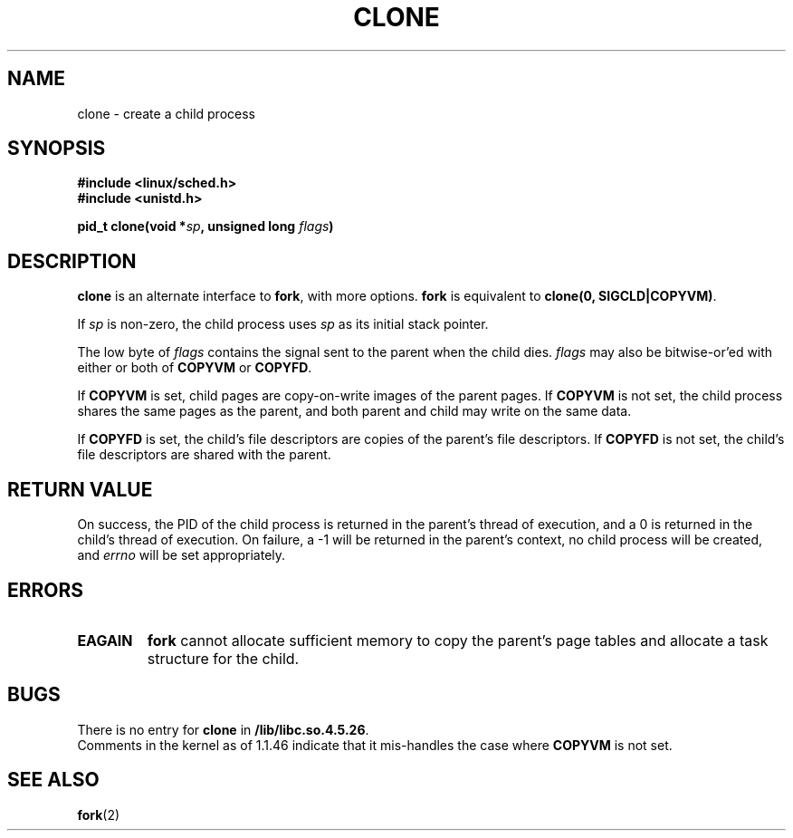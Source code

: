 .\" Hey Emacs! This file is -*- nroff -*- source.
.\"
.\" Copyright (c) 1992 Drew Eckhardt (drew@cs.colorado.edu), March 28, 1992
.\" May be distributed under the GNU General Public License.
.\" Modified by Michael Haardt (u31b3hs@pool.informatik.rwth-aachen.de)
.\" Modified Sat Jul 24 13:22:07 1993 by Rik Faith (faith@cs.unc.edu)
.\" Modified 21 Aug 1994 by Michael Chastain (mec@shell.portal.com):
.\"   New man page (copied from 'fork.2').
.\"
.TH CLONE 2 "21 August 1994" "Linux 1.1.46" "Linux Programmer's Manual"
.SH NAME
clone \- create a child process
.SH SYNOPSIS
.B #include <linux/sched.h>
.br
.B #include <unistd.h>
.sp
.BI "pid_t clone(void *" "sp" ", unsigned long " "flags" ")"
.SH DESCRIPTION
.B clone
is an alternate interface to
.BR fork ,
with more options.
.B fork
is equivalent to
.BR "clone(0, SIGCLD|COPYVM)" "."

If
.I sp
is non-zero, the child process uses
.I sp
as its initial stack pointer.


The low byte of
.I flags
contains the signal sent to the parent when the child dies.
.I flags
may also be bitwise-or'ed with either or both of
.B COPYVM
or
.BR COPYFD .

If
.B COPYVM
is set, child pages are copy-on-write images of the parent pages.
If
.B COPYVM
is not set, the child process shares the same pages as the parent,
and both parent and child may write on the same data.

If
.B COPYFD
is set, the child's file descriptors are copies of the parent's
file descriptors.
If
.B COPYFD
is not set, the child's file descriptors are shared with the parent.
.BR
.SH "RETURN VALUE"
On success, the PID of the child process is returned in the parent's thread
of execution, and a 0 is returned in the child's thread of execution.  On
failure, a \-1 will be returned in the parent's context, no child process
will be created, and
.I errno
will be set appropriately.
.SH ERRORS
.TP
.B EAGAIN
.B fork
cannot allocate sufficient memory to copy the parent's page tables and
allocate a task structure for the child.
.SH BUGS
There is no entry for
.B clone
in
.BR /lib/libc.so.4.5.26 .
.br
Comments in the kernel as of 1.1.46 indicate that it mis-handles the
case where
.B COPYVM
is not set.
.SH "SEE ALSO"
.BR fork (2)

